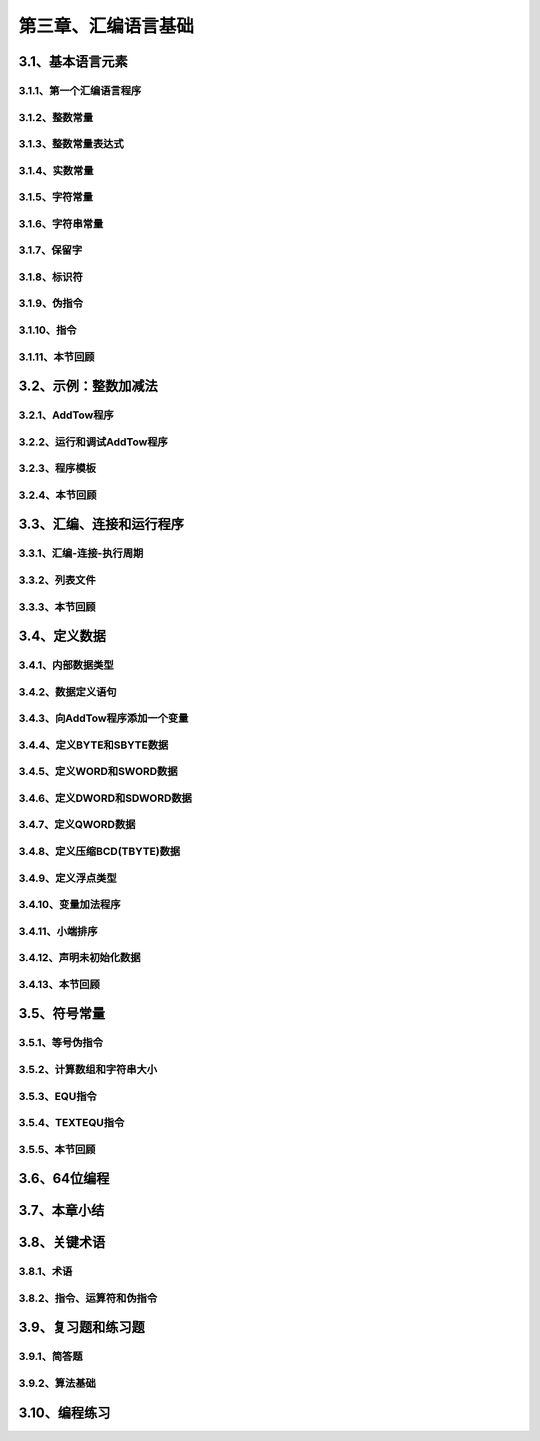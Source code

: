 第三章、汇编语言基础
=======================================================================

3.1、基本语言元素
---------------------------------------------------------------------
3.1.1、第一个汇编语言程序
^^^^^^^^^^^^^^^^^^^^^^^^^^^^^^^^^^^^^^^^^^^^^^^^^^^^^^^^^^^^^^^^^^^

3.1.2、整数常量
^^^^^^^^^^^^^^^^^^^^^^^^^^^^^^^^^^^^^^^^^^^^^^^^^^^^^^^^^^^^^^^^^^^

3.1.3、整数常量表达式
^^^^^^^^^^^^^^^^^^^^^^^^^^^^^^^^^^^^^^^^^^^^^^^^^^^^^^^^^^^^^^^^^^^
3.1.4、实数常量
^^^^^^^^^^^^^^^^^^^^^^^^^^^^^^^^^^^^^^^^^^^^^^^^^^^^^^^^^^^^^^^^^^^

3.1.5、字符常量
^^^^^^^^^^^^^^^^^^^^^^^^^^^^^^^^^^^^^^^^^^^^^^^^^^^^^^^^^^^^^^^^^^^

3.1.6、字符串常量
^^^^^^^^^^^^^^^^^^^^^^^^^^^^^^^^^^^^^^^^^^^^^^^^^^^^^^^^^^^^^^^^^^^

3.1.7、保留字
^^^^^^^^^^^^^^^^^^^^^^^^^^^^^^^^^^^^^^^^^^^^^^^^^^^^^^^^^^^^^^^^^^^

3.1.8、标识符
^^^^^^^^^^^^^^^^^^^^^^^^^^^^^^^^^^^^^^^^^^^^^^^^^^^^^^^^^^^^^^^^^^^
3.1.9、伪指令
^^^^^^^^^^^^^^^^^^^^^^^^^^^^^^^^^^^^^^^^^^^^^^^^^^^^^^^^^^^^^^^^^^^

3.1.10、指令
^^^^^^^^^^^^^^^^^^^^^^^^^^^^^^^^^^^^^^^^^^^^^^^^^^^^^^^^^^^^^^^^^^^
3.1.11、本节回顾
^^^^^^^^^^^^^^^^^^^^^^^^^^^^^^^^^^^^^^^^^^^^^^^^^^^^^^^^^^^^^^^^^^^


3.2、示例：整数加减法
---------------------------------------------------------------------

3.2.1、AddTow程序
^^^^^^^^^^^^^^^^^^^^^^^^^^^^^^^^^^^^^^^^^^^^^^^^^^^^^^^^^^^^^^^^^^^

3.2.2、运行和调试AddTow程序
^^^^^^^^^^^^^^^^^^^^^^^^^^^^^^^^^^^^^^^^^^^^^^^^^^^^^^^^^^^^^^^^^^^

3.2.3、程序模板
^^^^^^^^^^^^^^^^^^^^^^^^^^^^^^^^^^^^^^^^^^^^^^^^^^^^^^^^^^^^^^^^^^^

3.2.4、本节回顾
^^^^^^^^^^^^^^^^^^^^^^^^^^^^^^^^^^^^^^^^^^^^^^^^^^^^^^^^^^^^^^^^^^^


3.3、汇编、连接和运行程序
---------------------------------------------------------------------

3.3.1、汇编-连接-执行周期
^^^^^^^^^^^^^^^^^^^^^^^^^^^^^^^^^^^^^^^^^^^^^^^^^^^^^^^^^^^^^^^^^^^

3.3.2、列表文件
^^^^^^^^^^^^^^^^^^^^^^^^^^^^^^^^^^^^^^^^^^^^^^^^^^^^^^^^^^^^^^^^^^^

3.3.3、本节回顾
^^^^^^^^^^^^^^^^^^^^^^^^^^^^^^^^^^^^^^^^^^^^^^^^^^^^^^^^^^^^^^^^^^^


3.4、定义数据
---------------------------------------------------------------------
3.4.1、内部数据类型
^^^^^^^^^^^^^^^^^^^^^^^^^^^^^^^^^^^^^^^^^^^^^^^^^^^^^^^^^^^^^^^^^^^

3.4.2、数据定义语句
^^^^^^^^^^^^^^^^^^^^^^^^^^^^^^^^^^^^^^^^^^^^^^^^^^^^^^^^^^^^^^^^^^^

3.4.3、向AddTow程序添加一个变量
^^^^^^^^^^^^^^^^^^^^^^^^^^^^^^^^^^^^^^^^^^^^^^^^^^^^^^^^^^^^^^^^^^^

3.4.4、定义BYTE和SBYTE数据
^^^^^^^^^^^^^^^^^^^^^^^^^^^^^^^^^^^^^^^^^^^^^^^^^^^^^^^^^^^^^^^^^^^

3.4.5、定义WORD和SWORD数据
^^^^^^^^^^^^^^^^^^^^^^^^^^^^^^^^^^^^^^^^^^^^^^^^^^^^^^^^^^^^^^^^^^^

3.4.6、定义DWORD和SDWORD数据
^^^^^^^^^^^^^^^^^^^^^^^^^^^^^^^^^^^^^^^^^^^^^^^^^^^^^^^^^^^^^^^^^^^

3.4.7、定义QWORD数据
^^^^^^^^^^^^^^^^^^^^^^^^^^^^^^^^^^^^^^^^^^^^^^^^^^^^^^^^^^^^^^^^^^^

3.4.8、定义压缩BCD(TBYTE)数据
^^^^^^^^^^^^^^^^^^^^^^^^^^^^^^^^^^^^^^^^^^^^^^^^^^^^^^^^^^^^^^^^^^^

3.4.9、定义浮点类型
^^^^^^^^^^^^^^^^^^^^^^^^^^^^^^^^^^^^^^^^^^^^^^^^^^^^^^^^^^^^^^^^^^^

3.4.10、变量加法程序
^^^^^^^^^^^^^^^^^^^^^^^^^^^^^^^^^^^^^^^^^^^^^^^^^^^^^^^^^^^^^^^^^^^

3.4.11、小端排序
^^^^^^^^^^^^^^^^^^^^^^^^^^^^^^^^^^^^^^^^^^^^^^^^^^^^^^^^^^^^^^^^^^^

3.4.12、声明未初始化数据
^^^^^^^^^^^^^^^^^^^^^^^^^^^^^^^^^^^^^^^^^^^^^^^^^^^^^^^^^^^^^^^^^^^

3.4.13、本节回顾
^^^^^^^^^^^^^^^^^^^^^^^^^^^^^^^^^^^^^^^^^^^^^^^^^^^^^^^^^^^^^^^^^^^

3.5、符号常量
---------------------------------------------------------------------
3.5.1、等号伪指令
^^^^^^^^^^^^^^^^^^^^^^^^^^^^^^^^^^^^^^^^^^^^^^^^^^^^^^^^^^^^^^^^^^^

3.5.2、计算数组和字符串大小
^^^^^^^^^^^^^^^^^^^^^^^^^^^^^^^^^^^^^^^^^^^^^^^^^^^^^^^^^^^^^^^^^^^

3.5.3、EQU指令
^^^^^^^^^^^^^^^^^^^^^^^^^^^^^^^^^^^^^^^^^^^^^^^^^^^^^^^^^^^^^^^^^^^

3.5.4、TEXTEQU指令
^^^^^^^^^^^^^^^^^^^^^^^^^^^^^^^^^^^^^^^^^^^^^^^^^^^^^^^^^^^^^^^^^^^

3.5.5、本节回顾
^^^^^^^^^^^^^^^^^^^^^^^^^^^^^^^^^^^^^^^^^^^^^^^^^^^^^^^^^^^^^^^^^^^


3.6、64位编程
---------------------------------------------------------------------
3.7、本章小结
---------------------------------------------------------------------
3.8、关键术语
---------------------------------------------------------------------
3.8.1、术语
^^^^^^^^^^^^^^^^^^^^^^^^^^^^^^^^^^^^^^^^^^^^^^^^^^^^^^^^^^^^^^^^^^^
3.8.2、指令、运算符和伪指令
^^^^^^^^^^^^^^^^^^^^^^^^^^^^^^^^^^^^^^^^^^^^^^^^^^^^^^^^^^^^^^^^^^^

3.9、复习题和练习题
---------------------------------------------------------------------

3.9.1、简答题
^^^^^^^^^^^^^^^^^^^^^^^^^^^^^^^^^^^^^^^^^^^^^^^^^^^^^^^^^^^^^^^^^^^
3.9.2、算法基础
^^^^^^^^^^^^^^^^^^^^^^^^^^^^^^^^^^^^^^^^^^^^^^^^^^^^^^^^^^^^^^^^^^^

3.10、编程练习
---------------------------------------------------------------------


